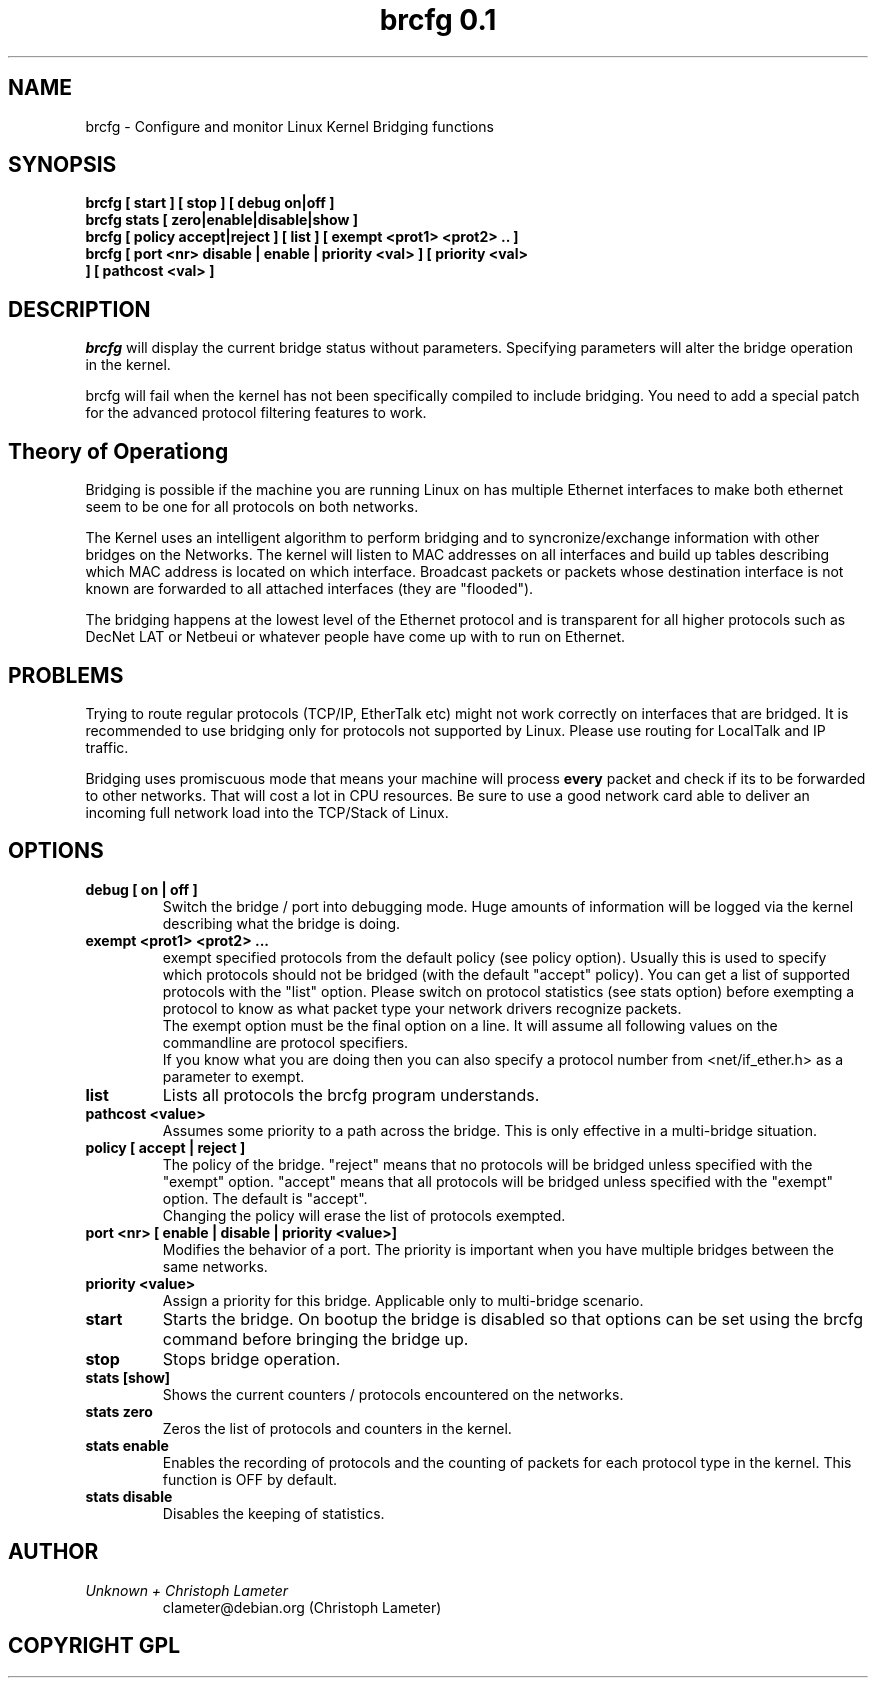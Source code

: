 .\" "%W% %G%"
.TH brcfg\ 0.1 8
.SH NAME
brcfg \- Configure and monitor Linux Kernel Bridging functions
.SH SYNOPSIS
.B brcfg [ start ] [ stop ] [ debug on|off ]
.TP
.B brcfg stats  [ zero|enable|disable|show ]
.TP
.B brcfg [ policy accept|reject ] [ list ] [ exempt <prot1> <prot2> .. ]
.TP
.B brcfg [ port <nr> disable | enable | priority <val> ] [ priority <val> ] [ pathcost <val> ]
.SH DESCRIPTION
.I brcfg
will display the current bridge status without parameters. Specifying
parameters will alter the bridge operation in the kernel.

brcfg will fail when the kernel has not been specifically compiled to
include bridging. You need to add a special patch for the advanced
protocol filtering features to work.

.SH Theory of Operationg
Bridging is possible if the machine you are running Linux on has multiple
Ethernet interfaces to make both ethernet seem to be one for all protocols
on both networks.

The Kernel uses an intelligent algorithm to perform bridging and to
syncronize/exchange information with other bridges on the Networks. The kernel will listen to MAC
addresses on all interfaces and build up tables describing which MAC address
is located on which interface. Broadcast packets or packets whose
destination interface is not known are forwarded to all attached interfaces
(they are "flooded").

The bridging happens at the lowest level of the Ethernet protocol and is
transparent for all higher protocols such as DecNet LAT or Netbeui or
whatever people have come up with to run on Ethernet.

.SH PROBLEMS
Trying to route regular protocols (TCP/IP, EtherTalk etc) might not work
correctly on interfaces that are bridged. It is recommended to use bridging
only for protocols not supported by Linux. Please use routing for LocalTalk
and IP traffic.

Bridging uses promiscuous mode that means your machine will process
.B every
packet and check if its to be forwarded to other networks. That will cost
a lot in CPU resources. Be sure to use a good network card able to deliver
an incoming full network load into the TCP/Stack of Linux.
.SH OPTIONS
.TP
.B debug [ on | off ]
Switch the bridge / port into debugging mode. Huge amounts of information
will be logged via the kernel describing what the bridge is doing.
.TP
.B exempt <prot1> <prot2> ...
exempt specified protocols from the default policy (see policy option).
Usually this is used to specify which protocols should not be bridged (with
the default "accept" policy). You can get a list of supported protocols with
the "list" option. Please switch on protocol statistics (see stats option)
before exempting a protocol to know as what packet type your network
drivers recognize packets.
.br
The exempt option must be the final option on a line. It will assume all
following values on the commandline are protocol specifiers.
.br
If you know what you are doing then you can also specify a protocol number
from <net/if_ether.h> as a parameter to exempt.
.TP
.B list
Lists all protocols the brcfg program understands.
.TP
.B pathcost <value>
Assumes some priority to a path across the bridge. This is only effective
in a multi-bridge situation.
.TP
.B policy [ accept | reject ]
The policy of the bridge. "reject" means that no protocols will be bridged
unless specified with the "exempt" option. "accept" means that all protocols
will be bridged unless specified with the "exempt" option. The default is
"accept".
.br
Changing the policy will erase the list of protocols exempted.
.TP
.B port <nr> [ enable | disable | priority <value>]
Modifies the behavior of a port. The priority is important when you have
multiple bridges between the same networks.
.TP
.B priority <value>
Assign a priority for this bridge. Applicable only to multi-bridge scenario.
.TP
.B start
Starts the bridge. On bootup the bridge is disabled so that options can be
set using the brcfg command before bringing the bridge up.
.TP
.B stop
Stops bridge operation.
.TP
.B stats [show]
Shows the current counters / protocols encountered on the networks.
.TP
.B stats zero
Zeros the list of protocols and counters in the kernel.
.TP
.B stats enable
Enables the recording of protocols and the counting of packets for each
protocol type in the kernel. This function is OFF by default.
.TP
.B stats disable
Disables the keeping of statistics.
.TP
.SH AUTHOR
.PP
.I Unknown + Christoph Lameter
.RS
.nf
clameter@debian.org (Christoph Lameter)
.fi
.RE
.SH COPYRIGHT GPL

